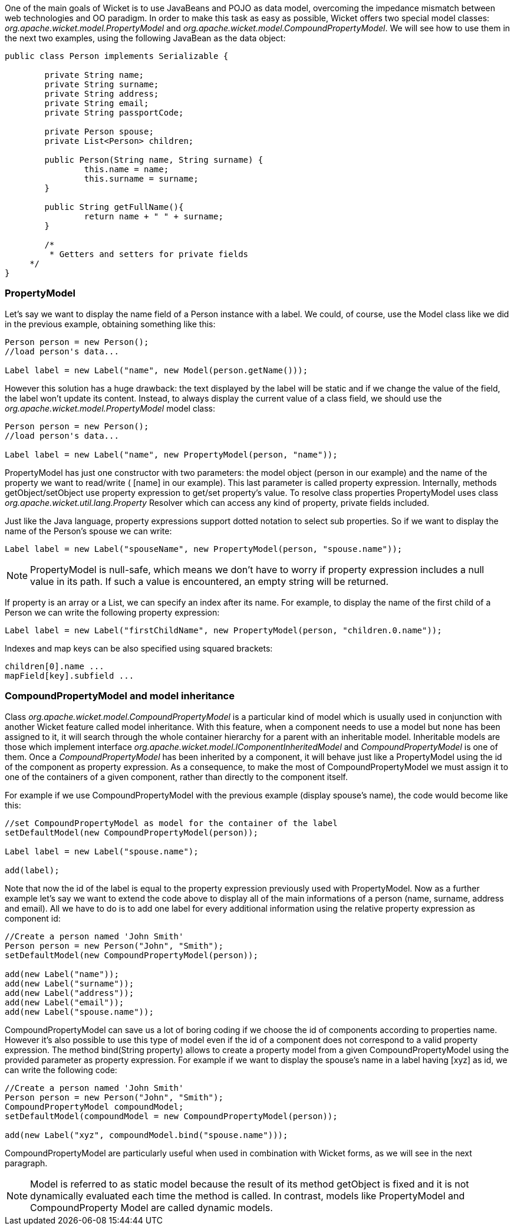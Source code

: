 


One of the main goals of Wicket is to use JavaBeans and POJO as data model, overcoming the impedance mismatch between web technologies and OO paradigm. In order to make this task as easy as possible, Wicket offers two special model classes: _org.apache.wicket.model.PropertyModel_ and _org.apache.wicket.model.CompoundPropertyModel_. We will see how to use them in the next two examples, using the following JavaBean as the data object:

[source,java]
----
public class Person implements Serializable {	
	
	private String name;
	private String surname;
	private String address;
	private String email;
	private String passportCode;
	
	private Person spouse;
	private List<Person> children;
       
	public Person(String name, String surname) {
		this.name = name;
		this.surname = surname;
	}

	public String getFullName(){
   		return name + " " + surname;
	} 

	/* 	 
	 * Getters and setters for private fields
     */
}
----

=== PropertyModel

Let's say we want to display the name field of a Person instance with a label. We could, of course, use the Model class like we did in the previous example, obtaining something like this:

[source,java]
----
Person person = new Person();		
//load person's data...
		
Label label = new Label("name", new Model(person.getName()));
----

However this solution has a huge drawback: the text displayed by the label will be static and if we change the value of the field, the label won't update its content. Instead, to always display the current value of a class field, we should use the _org.apache.wicket.model.PropertyModel_ model class:

[source,java]
----
Person person = new Person();		
//load person's data...
		
Label label = new Label("name", new PropertyModel(person, "name"));
----

PropertyModel has just one constructor with two parameters: the model object (person in our example) and the name of the property we want to read/write ( [name] in our example). This last parameter is called property expression. Internally, methods getObject/setObject use property expression to get/set property's value. To resolve class properties PropertyModel uses class _org.apache.wicket.util.lang.Property_ Resolver which can access any kind of property, private fields included.

Just like the Java language, property expressions support dotted notation to select sub properties. So if we want to display the name of the Person's spouse we can write:

[source,java]
----
Label label = new Label("spouseName", new PropertyModel(person, "spouse.name"));
----

NOTE: PropertyModel is null-safe, which means we don't have to worry if property expression includes a null value in its path. If such a value is encountered, an empty string will be returned.

If property is an array or a List, we can specify an index after its name. For example, to display the name of the first child of a Person we can write the following property expression:

[source,java]
----
Label label = new Label("firstChildName", new PropertyModel(person, "children.0.name"));
----

Indexes and map keys can be also specified using squared brackets: 

[source,java]
----
children[0].name ...
mapField[key].subfield ...
----

=== CompoundPropertyModel and model inheritance

Class _org.apache.wicket.model.CompoundPropertyModel_ is a particular kind of model which is usually used in conjunction with another Wicket feature called model inheritance. With this feature, when a component needs to use a model but none has been assigned to it, it will search through the whole container hierarchy for a parent with an inheritable model. Inheritable models are those which implement interface _org.apache.wicket.model.IComponentInheritedModel_ and _CompoundPropertyModel_ is one of them. Once a _CompoundPropertyModel_ has been inherited by a component, it will behave just like a PropertyModel using the id of the component as property expression. As a consequence, to make the most of CompoundPropertyModel we must assign it to one of the containers of a given component, rather than directly to the component itself.

For example if we use CompoundPropertyModel with the previous example (display spouse's name), the code would become like this:

[source,java]
----
//set CompoundPropertyModel as model for the container of the label
setDefaultModel(new CompoundPropertyModel(person));

Label label = new Label("spouse.name");	

add(label);
----

Note that now the id of the label is equal to the property expression previously used with PropertyModel. Now as a further example let's say we want to extend the code above to display all of the main informations of a person (name, surname, address and email). All we have to do is to add one label for every additional information using the relative property expression as component id:

[source,java]
----
//Create a person named 'John Smith'
Person person = new Person("John", "Smith");
setDefaultModel(new CompoundPropertyModel(person));

add(new Label("name"));
add(new Label("surname"));
add(new Label("address"));
add(new Label("email"));
add(new Label("spouse.name"));
----

CompoundPropertyModel can save us a lot of boring coding if we choose the id of components according to properties name. However it's also possible to use this type of model even if the id of a component does not correspond to a valid property expression. The method bind(String property) allows to create a property model from a given CompoundPropertyModel using the provided parameter as property expression. For example if we want to display the spouse's name in a label having  [xyz] as id, we can write the following code:

[source,java]
----
//Create a person named 'John Smith'
Person person = new Person("John", "Smith");
CompoundPropertyModel compoundModel;
setDefaultModel(compoundModel = new CompoundPropertyModel(person));

add(new Label("xyz", compoundModel.bind("spouse.name")));
----

CompoundPropertyModel are particularly useful when used in combination with Wicket forms, as we will see in the next paragraph.

NOTE: Model is referred to as static model because the result of its method getObject is fixed and it is not dynamically evaluated each time the method is called. In contrast, models like PropertyModel and CompoundProperty Model are called dynamic models.

